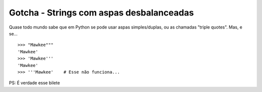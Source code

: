 =========================================
Gotcha - Strings com aspas desbalanceadas
=========================================

Quase todo mundo sabe que em Python se pode usar aspas simples/duplas, ou as chamadas
"triple quotes". Mas, e se...

::

    >>> "Mawkee"""
    'Mawkee'
    >>> 'Mawkee'''
    'Mawkee'
    >>> '''Mawkee'    # Esse não funciona...


PS: É verdade esse bilete
